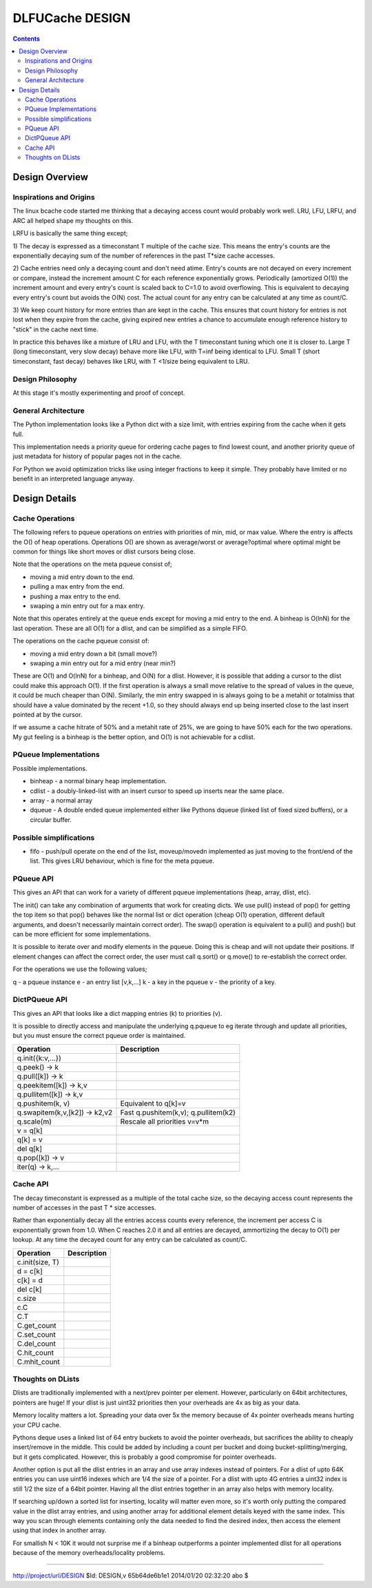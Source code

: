 ================
DLFUCache DESIGN
================

.. contents:: **Contents**

Design Overview
===============

Inspirations and Origins
------------------------

The linux bcache code started me thinking that a decaying access count
would probably work well. LRU, LFU, LRFU, and ARC all helped shape my
thoughts on this.

LRFU is basically the same thing except;

1) The decay is expressed as a timeconstant T multiple of the cache
size. This means the entry's counts are the exponentially decaying sum
of the number of references in the past T*size cache accesses.

2) Cache entries need only a decaying count and don't need atime.
Entry's counts are not decayed on every increment or compare, instead
the increment amount C for each reference exponentially grows.
Periodically (amortized O(1)) the increment amount and every entry's
count is scaled back to C=1.0 to avoid overflowing. This is equivalent
to decaying every entry's count but avoids the O(N) cost. The actual
count for any entry can be calculated at any time as count/C.

3) We keep count history for more entries than are kept in the cache.
This ensures that count history for entries is not lost when they
expire from the cache, giving expired new entries a chance to
accumulate enough reference history to "stick" in the cache next time.

In practice this behaves like a mixture of LRU and LFU, with the
T timeconstant tuning which one it is closer to. Large T (long
timeconstant, very slow decay) behave more like LFU, with T=inf being
identical to LFU. Small T (short timeconstant, fast decay) behaves
like LRU, with T <1/size being equivalent to LRU.

Design Philosophy
-----------------

At this stage it's mostly experimenting and proof of concept.

General Architecture
--------------------

The Python implementation looks like a Python dict with a size limit,
with entries expiring from the cache when it gets full.

This implementation needs a priority queue for ordering cache pages to
find lowest count, and another priority queue of just metadata for
history of popular pages not in the cache.

For Python we avoid optimization tricks like using integer fractions
to keep it simple. They probably have limited or no benefit in an
interpreted language anyway.

Design Details
==============

Cache Operations
----------------

The following refers to pqueue operations on entries with priorities
of min, mid, or max value. Where the entry is affects the O() of heap
operations. Operations O() are shown as average/worst or
average?optimal where optimal might be common for things like
short moves or dlist cursors being close.

========== =================== =========== ========== ===========
Operation  Steps               binheap     cdlist     deque
========== =================== =========== ========== ===========
cachehit    c.movedn(mid)      O(1)/O(lnN) O(N)?O(1)  O(N)?O(1)
metahit     m.movedn(mid)      O(1)/O(lnN) O(1)       O(N)
----------- ------------------ ----------- ---------- -----------
cacheset    m.pull(max)        O(1)        O(1)       O(1)
            ------------------ ----------- ---------- -----------
            c.swap(mid,min)    O(lnN)      O(N)?O(1)  O(N)
            ------------------ ----------- ---------- -----------
            m.push(max)        O(1)        O(1)       O(1)
----------- ------------------ ----------- ---------- -----------
totalmiss   c.swap(mid,min)    O(lnN)      O(N)?O(1)  O(N)
            ------------------ ----------- ---------- -----------
cacheset    m.swap(max,min)    O(lnN)      O(1)       O(1)
========== =================== =========== ========== ===========

Note that the operations on the meta pqueue consist of;

* moving a mid entry down to the end.
* pulling a max entry from the end.
* pushing a max entry to the end.
* swaping a min entry out for a max entry.

Note that this operates entirely at the queue ends except for moving
a mid entry to the end.  A binheap is O(lnN) for the last operation.
These are all O(1) for a dlist, and can be simplified as a simple
FIFO.

The operations on the cache pqueue consist of:

* moving a mid entry down a bit (small move?)
* swaping a min entry out for a mid entry (near min?)

These are O(1) and O(lnN) for a binheap, and O(N) for a dlist. However, it is
possible that adding a cursor to the dlist could make this approach
O(1). If the first operation is always a small move relative to the
spread of values in the queue, it could be much cheaper than O(N).
Similarly, the min entry swapped in is always going to be a metahit or
totalmiss that should have a value dominated by the recent +1.0, so
they should always end up being inserted close to the last insert
pointed at by the cursor.

If we assume a cache hitrate of 50% and a metahit rate of 25%, we are
going to have 50% each for the two operations. My gut feeling is a
binheap is the better option, and O(1) is not achievable for a cdlist.

PQueue Implementations
----------------------

Possible implementations.

* binheap - a normal binary heap implementation.
* cdlist - a doubly-linked-list with an insert cursor to speed up
  inserts near the same place.
* array - a normal array
* dqueue - A double ended queue implemented either like Pythons
  dqueue (linked list of fixed sized buffers), or a circular buffer.

Possible simplifications
------------------------

* fifo - push/pull operate on the end of the list, moveup/movedn implemented
  as just moving to the front/end of the list. This gives LRU
  behaviour, which is fine for the meta pqueue.

PQueue API
----------

This gives an API that can work for a variety of different pqueue
implementations (heap, array, dlist, etc).

The init() can take any combination of arguments that work for
creating dicts. We use pull() instead of pop() for getting the top
item so that pop() behaves like the normal list or dict operation
(cheap O(1) operation, different default arguments, and doesn't
necessarily maintain correct order). The swap() operation is
equivalent to a pull() and push() but can be more efficient for some
implementations.

It is possible to iterate over and modify elements in the pqueue.
Doing this is cheap and will not update their positions. If element
changes can affect the correct order, the user must call q.sort() or
q.move() to re-establish the correct order.

For the operations we use the following values;

q - a pqueue instance
e - an entry list [v,k,...]
k - a key in the pqueue
v - the priority of a key.

==================== =========================================
Operation            Descrition
==================== =========================================
q.init({k:v,...})    Init with sorted k,v data.
q.newentry(k,v) -> e Create a new entry.
q.sort()             Sort everything into correct positions.
q.move(e)            Move e into its correct position.
q.peek() -> e        Get the top entry.
q.push(e)            Push entry e in.
q.pull([e]) -> e     Pull entry e (default: top) out.
q.swap(e,[e2]) -> e,e2 Swap e in and e2 (default: top) out.
==================== =========================================

DictPQueue API
--------------

This gives an API that looks like a dict mapping entries (k) to
priorities (v).

It is possible to directly access and manipulate the underlying
q.pqueue to eg iterate through and update all priorities, but you must
ensure the correct pqueue order is maintained.

============================= =========================================
Operation                     Description
============================= =========================================
q.init({k:v,...})
q.peek() -> k
q.pull([k]) -> k
q.peekitem([k]) -> k,v
q.pullitem([k]) -> k,v
q.pushitem(k, v)              Equivalent to q[k]=v
q.swapitem(k,v,[k2]) -> k2,v2 Fast q.pushitem(k,v); q.pullitem(k2)
q.scale(m)                    Rescale all priorities v=v*m
v = q[k]
q[k] = v
del q[k]
q.pop([k]) -> v
iter(q) -> k,...
============================= =========================================

Cache API
---------

The decay timeconstant is expressed as a multiple of the total cache
size, so the decaying access count represents the number of accesses
in the past T * size accesses.

Rather than exponentially decay all the entries access counts every
reference, the increment per access C is exponentially grown from 1.0.
When C reaches 2.0 it and all entries are decayed, ammortizing the
decay to O(1) per lookup. At any time the decayed count for any entry
can be calculated as count/C.

============================= =========================================
Operation                     Description
============================= =========================================
c.init(size, T)
d = c[k]
c[k] = d
del c[k]
c.size
c.C
C.T
C.get_count
C.set_count
C.del_count
C.hit_count
C.mhit_count
============================= =========================================

Thoughts on DLists
------------------

Dlists are traditionally implemented with a next/prev pointer per
element. However, particularly on 64bit architectures, pointers are
huge! If your dlist is just uint32 priorities then your overheads
are 4x as big as your data.

Memory locality matters a lot. Spreading your data over 5x the memory
because of 4x pointer overheads means hurting your CPU cache.

Pythons deque uses a linked list of 64 entry buckets to avoid the
pointer overheads, but sacrifices the ability to cheaply insert/remove
in the middle. This could be added by including a count per bucket and
doing bucket-splitting/merging, but it gets complicated. However, this
is probably a good compromise for pointer overheads.

Another option is put all the dlist entries in an array and use array
indexes instead of pointers. For a dlist of upto 64K entries you can
use uint16 indexes which are 1/4 the size of a pointer. For a dlist
with upto 4G entries a uint32 index is still 1/2 the size of a 64bit
pointer. Having all the dlist entries together in an array also helps
with memory locality.

If searching up/down a sorted list for inserting, locality will matter
even more, so it's worth only putting the compared value in the dlist
array entries, and using another array for additional element details
keyed with the same index. This way you scan through elements
containing only the data needed to find the desired index, then access
the element using that index in another array.

For smallish N < 10K it would not surprise me if a binheap outperforms
a pointer implemented dlist for all operations because of the memory
overheads/locality problems.

----

http://project/url/DESIGN
$Id: DESIGN,v 65b64de6b1e1 2014/01/20 02:32:20 abo $
